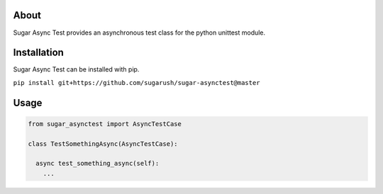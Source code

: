 About
=====

Sugar Async Test provides an asynchronous test class for the python unittest
module.

Installation
============

Sugar Async Test can be installed with pip.

``pip install git+https://github.com/sugarush/sugar-asynctest@master``

Usage
=====

.. code-block:: python

  from sugar_asynctest import AsyncTestCase

  class TestSomethingAsync(AsyncTestCase):

    async test_something_async(self):
      ...
